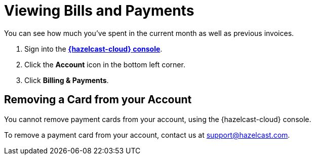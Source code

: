 = Viewing Bills and Payments
:description: You can see how much you've spent in the current month as well as previous invoices.

{description}

. Sign into the [.console]*link:{page-cloud-console}[{hazelcast-cloud} console]*.
. Click the *Account* icon in the bottom left corner.
. Click *Billing & Payments*.

== Removing a Card from your Account

You cannot remove payment cards from your account, using the {hazelcast-cloud} console.

To remove a payment card from your account, contact us at mailto:support@hazelcast.com[].